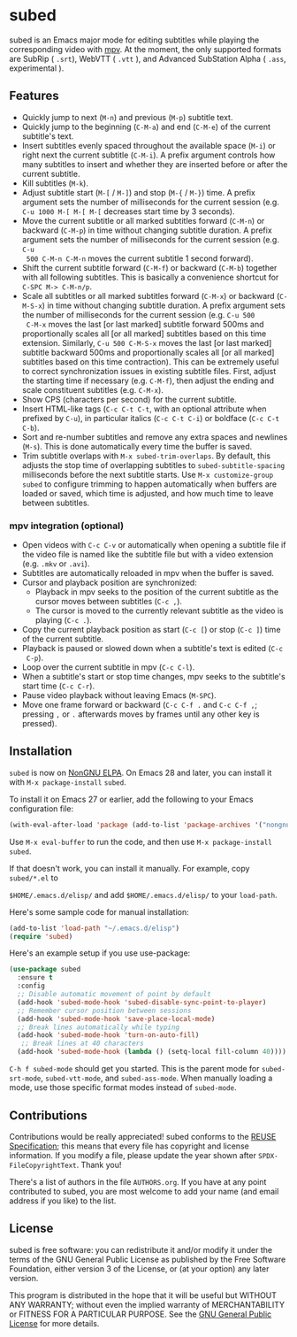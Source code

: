 #+BEGIN_COMMENT
SPDX-FileCopyrightText: 2019-2021 The subed Authors

SPDX-License-Identifier: GPL-3.0-or-later
#+END_COMMENT

* subed
subed is an Emacs major mode for editing subtitles while playing the
corresponding video with [[https://mpv.io/][mpv]].  At the moment, the only supported formats are
SubRip ( ~.srt~), WebVTT ( ~.vtt~ ), and Advanced SubStation Alpha ( ~.ass~, experimental ).

[[file:https://raw.githubusercontent.com/rndusr/subed/master/screenshot.jpg]]

** Features
   - Quickly jump to next (~M-n~) and previous (~M-p~) subtitle text.
   - Quickly jump to the beginning (~C-M-a~) and end (~C-M-e~) of the current
     subtitle's text.
   - Insert subtitles evenly spaced throughout the available space (~M-i~) or
     right next the current subtitle (~C-M-i~).  A prefix argument controls how
     many subtitles to insert and whether they are inserted before or after the
     current subtitle.
   - Kill subtitles (~M-k~).
   - Adjust subtitle start (~M-[~ / ~M-]~) and stop (~M-{~ / ~M-}~) time.  A
     prefix argument sets the number of milliseconds for the current session
     (e.g. ~C-u 1000 M-[ M-[ M-[~ decreases start time by 3 seconds).
   - Move the current subtitle or all marked subtitles forward (~C-M-n~) or
     backward (~C-M-p~) in time without changing subtitle duration.  A prefix
     argument sets the number of milliseconds for the current session (e.g. ~C-u
     500 C-M-n C-M-n~ moves the current subtitle 1 second forward).
   - Shift the current subtitle forward (~C-M-f~) or backward (~C-M-b~) together
     with all following subtitles.  This is basically a convenience shortcut for
     ~C-SPC M-> C-M-n/p~.
   - Scale all subtitles or all marked subtitles forward (~C-M-x~) or backward
     (~C-M-S-x~) in time without changing subtitle duration.  A prefix argument
     sets the number of milliseconds for the current session (e.g. ~C-u 500
     C-M-x~ moves the last [or last marked] subtitle forward 500ms and
     proportionally scales all [or all marked] subtitles based on this time
     extension.  Similarly, ~C-u 500 C-M-S-x~ moves the last [or last marked]
     subtitle backward 500ms and proportionally scales all [or all marked]
     subtitles based on this time contraction).  This can be extremely useful to
     correct synchronization issues in existing subtitle files.  First, adjust
     the starting time if necessary (e.g. ~C-M-f~), then adjust the ending and
     scale constituent subtitles (e.g. ~C-M-x~).
   - Show CPS (characters per second) for the current subtitle.
   - Insert HTML-like tags (~C-c C-t C-t~, with an optional attribute
     when prefixed by ~C-u~), in particular italics (~C-c C-t C-i~) or
     boldface (~C-c C-t C-b~).
   - Sort and re-number subtitles and remove any extra spaces and newlines
     (~M-s~).  This is done automatically every time the buffer is saved.
   - Trim subtitle overlaps with ~M-x subed-trim-overlaps~. By
     default, this adjusts the stop time of overlapping subtitles to
     ~subed-subtitle-spacing~ milliseconds before the next subtitle
     starts. Use ~M-x customize-group~ ~subed~ to configure trimming
     to happen automatically when buffers are loaded or saved, which
     time is adjusted, and how much time to leave between subtitles.

*** mpv integration (optional)
   - Open videos with ~C-c C-v~ or automatically when opening a subtitle file if the
     video file is named like the subtitle file but with a video extension
     (e.g. ~.mkv~ or ~.avi~).
   - Subtitles are automatically reloaded in mpv when the buffer is saved.
   - Cursor and playback position are synchronized:
     - Playback in mpv seeks to the position of the current subtitle as the
       cursor moves between subtitles (~C-c ,~).
     - The cursor is moved to the currently relevant subtitle as the video is
       playing (~C-c .~).
   - Copy the current playback position as start (~C-c [~) or stop (~C-c ]~)
     time of the current subtitle.
   - Playback is paused or slowed down when a subtitle's text is edited (~C-c
     C-p~).
   - Loop over the current subtitle in mpv (~C-c C-l~).
   - When a subtitle's start or stop time changes, mpv seeks to the subtitle's
     start time (~C-c C-r~).
   - Pause video playback without leaving Emacs (~M-SPC~).
   - Move one frame forward or backward (~C-c C-f .~ and ~C-c C-f ,~;
     pressing ~,~ or ~.~ afterwards moves by frames until any other
     key is pressed).

** Installation

~subed~ is now on [[https://elpa.nongnu.org/nongnu/subed.html][NonGNU ELPA]].  On Emacs 28 and later, you can install it with ~M-x package-install~ ~subed~.

To install it on Emacs 27 or earlier, add the following to your Emacs configuration file:

#+begin_src emacs-lisp :eval no
(with-eval-after-load 'package (add-to-list 'package-archives '("nongnu" . "https://elpa.nongnu.org/nongnu/")))
#+end_src

Use ~M-x eval-buffer~ to run the code, and then use ~M-x package-install~ ~subed~.

If that doesn't work, you can install it manually.  For example, copy ~subed/*.el~ to

~$HOME/.emacs.d/elisp/~ and add ~$HOME/.emacs.d/elisp/~ to your ~load-path~.

Here's some sample code for manual installation:

#+begin_src emacs-lisp
(add-to-list 'load-path "~/.emacs.d/elisp")
(require 'subed)
#+end_src

Here's an example setup if you use use-package:

#+BEGIN_SRC emacs-lisp
(use-package subed
  :ensure t
  :config
  ;; Disable automatic movement of point by default
  (add-hook 'subed-mode-hook 'subed-disable-sync-point-to-player)
  ;; Remember cursor position between sessions
  (add-hook 'subed-mode-hook 'save-place-local-mode)
  ;; Break lines automatically while typing
  (add-hook 'subed-mode-hook 'turn-on-auto-fill)
   ;; Break lines at 40 characters
  (add-hook 'subed-mode-hook (lambda () (setq-local fill-column 40))))
#+END_SRC

~C-h f subed-mode~ should get you started. This is the parent mode for
~subed-srt-mode~, ~subed-vtt-mode~, and ~subed-ass-mode~. When
manually loading a mode, use those specific format modes instead of
~subed-mode~.

** Contributions
   Contributions would be really appreciated! subed conforms to the [[https://reuse.software/spec/][REUSE
   Specification]]; this means that every file has copyright and license
   information. If you modify a file, please update the year shown after
   ~SPDX-FileCopyrightText~. Thank you!

   There's a list of authors in the file ~AUTHORS.org~. If you have at any point
   contributed to subed, you are most welcome to add your name (and email
   address if you like) to the list.

** License
   subed is free software: you can redistribute it and/or modify it under the
   terms of the GNU General Public License as published by the Free Software
   Foundation, either version 3 of the License, or (at your option) any later
   version.

   This program is distributed in the hope that it will be useful but WITHOUT
   ANY WARRANTY; without even the implied warranty of MERCHANTABILITY or FITNESS
   FOR A PARTICULAR PURPOSE.  See the [[https://www.gnu.org/licenses/gpl-3.0.txt][GNU General Public License]] for more
   details.

#+STARTUP: showeverything
#+OPTIONS: num:nil
#+OPTIONS: ^:{}
